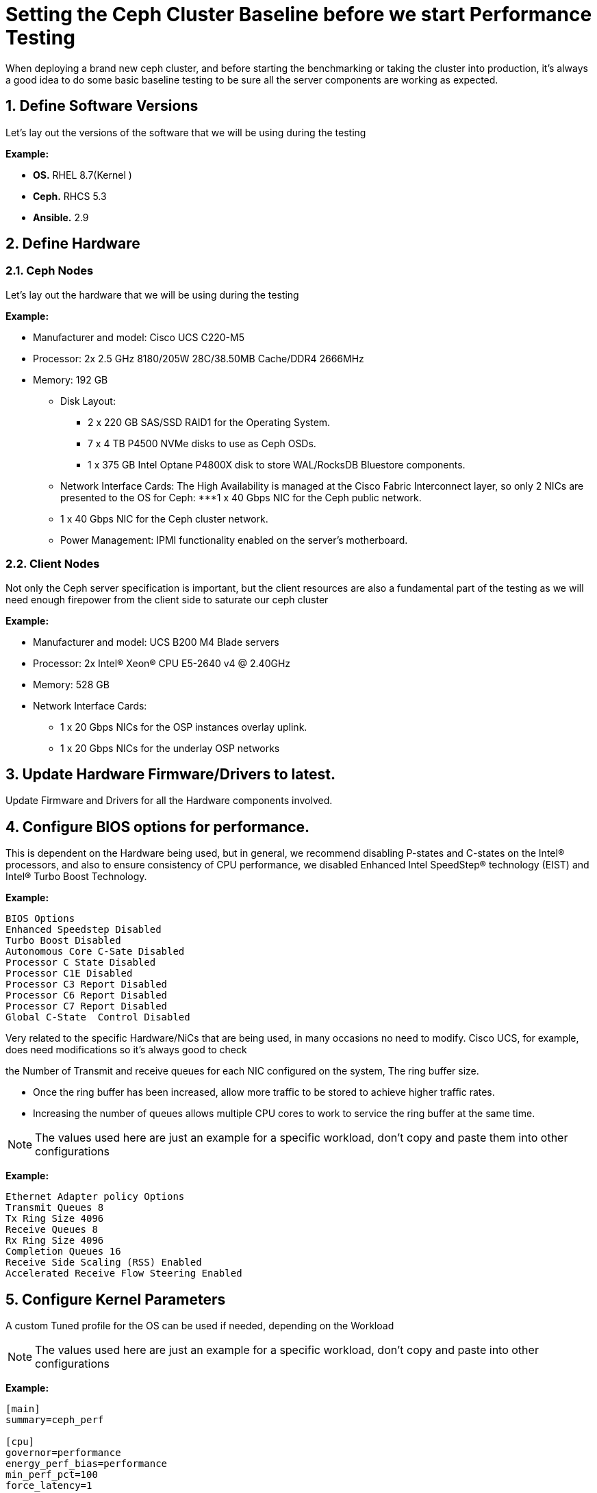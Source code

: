 = Setting the Ceph Cluster Baseline before we start Performance Testing

//++++
//<link rel="stylesheet"  href="http://cdnjs.cloudflare.com/ajax/libs/font-awesome/3.1.0/css/font-awesome.min.css">
//++++
:icons: font
:source-language: shell
:numbered:
// Activate experimental attribute for Keyboard Shortcut keys
:experimental:
:source-highlighter: pygments
:sectnums:
:sectnumlevels: 6
:toc: left
:toclevels: 4




When deploying a brand new ceph cluster, and before starting the benchmarking
or taking the cluster into production, it's always a good idea to do some basic
baseline testing to be sure all the server components are working as expected.

== Define Software Versions

Let's lay out the versions of the software that we will be using during the
testing

*Example:*

* *OS.* RHEL 8.7(Kernel )
* *Ceph.* RHCS 5.3
* *Ansible.* 2.9

== Define Hardware 

=== Ceph Nodes

Let's lay out the hardware that we will be using during the
testing

*Example:* 

* Manufacturer and model: Cisco UCS C220-M5
* Processor: 2x 2.5 GHz 8180/205W 28C/38.50MB Cache/DDR4 2666MHz
* Memory: 192 GB
** Disk Layout:
*** 2 x 220 GB SAS/SSD RAID1 for the Operating System.
*** 7 x 4 TB P4500 NVMe disks to use as Ceph OSDs.
*** 1 x 375 GB Intel Optane P4800X disk to store WAL/RocksDB Bluestore components.
** Network Interface Cards: The High Availability is managed at the Cisco Fabric Interconnect layer, so only 2 NICs are presented to the OS for Ceph:
***1 x 40 Gbps NIC for the Ceph public network.
** 1 x 40 Gbps NIC for the Ceph cluster network.
** Power Management: IPMI functionality enabled on the server’s motherboard.

=== Client Nodes

Not only the Ceph server specification is important, but the client resources are also a
fundamental part of the testing as we will need enough firepower from the
client side to saturate our ceph cluster 

*Example:*

* Manufacturer and model: UCS B200 M4 Blade servers
* Processor: 2x Intel(R) Xeon(R) CPU E5-2640 v4 @ 2.40GHz
* Memory: 528 GB
* Network Interface Cards:
** 1 x 20 Gbps NICs for the OSP instances overlay uplink.
** 1 x 20 Gbps NICs for the underlay OSP networks

== Update Hardware Firmware/Drivers to latest.

Update Firmware and Drivers for all the Hardware components involved.

== Configure BIOS options for performance.

This is dependent on the Hardware being used, but in general, we recommend disabling P-states and C-states on the Intel® processors, and also to ensure consistency of CPU performance, we disabled Enhanced Intel SpeedStep® technology (EIST) and Intel® Turbo Boost Technology.

*Example:*

----
BIOS Options
Enhanced Speedstep Disabled
Turbo Boost Disabled
Autonomous Core C-Sate Disabled
Processor C State Disabled
Processor C1E Disabled
Processor C3 Report Disabled
Processor C6 Report Disabled
Processor C7 Report Disabled
Global C-State  Control Disabled
----

Very related to the specific Hardware/NiCs that are being used, in many
occasions no need to modify. Cisco UCS, for example, does need modifications so
it's always good to check

the Number of Transmit and receive queues for each NIC configured on the system, The ring buffer size. 

* Once the ring buffer has been increased, allow more traffic to be stored to achieve higher traffic rates.
* Increasing the number of queues allows multiple CPU cores to work to service the ring buffer at the same time.

NOTE: The values used here are just an example for a specific workload, don't
copy and paste them into other configurations


*Example:*

----
Ethernet Adapter policy Options
Transmit Queues 8
Tx Ring Size 4096
Receive Queues 8
Rx Ring Size 4096
Completion Queues 16
Receive Side Scaling (RSS) Enabled
Accelerated Receive Flow Steering Enabled
----


== Configure Kernel Parameters

A custom Tuned profile for the OS can be used if needed, depending on the Workload

NOTE: The values used here are just an example for a specific workload, don't
copy and paste into other configurations

*Example:*

----
[main]
summary=ceph_perf

[cpu]
governor=performance
energy_perf_bias=performance
min_perf_pct=100
force_latency=1

[disk]
readahead=>4096

[sysctl]
kernel.sched_min_granularity_ns = 10000000
kernel.sched_wakeup_granularity_ns = 15000000
fs.aio-max-nr=1048576
kernel.pid_max=4194303
fs.file-max=26234859
vm.zone_reclaim_mode=0
vm.swappiness=1
vm.dirty_ratio = 10
vm.dirty_background_ratio = 5
net.ipv4.tcp_rmem=4096 87380 134217728
net.ipv4.tcp_wmem=4096 65536 134217728
net.core.rmem_max=268435456
net.core.wmem_max=268435456
net.ipv4.tcp_tw_reuse = 1
net.ipv4.tcp_fin_timeout = 10
net.ipv4.tcp_slow_start_after_idle = 0
net.ipv4.conf.all.send_redirects = 0
net.ipv4.conf.all.accept_redirects = 0
net.ipv4.conf.all.accept_source_route = 0
net.ipv4.tcp_mtu_probing = 1
net.ipv4.tcp_timestamps = 0
net.core.netdev_max_backlog = 50000
net.ipv4.tcp_max_syn_backlog = 30000
net.ipv4.tcp_max_tw_buckets = 2000000
----


== Pre-Test Verifications

=== Burn-in Tools

Burn-in tests are usually performed on hardware to enable the detection of any problems before the performance tests of Ceph to begin, the tests will be run individually on each component. If any component is defective, it is most likely to be detected during the Burn-in test, so the defective part can be replaced before the performance tests are run in this way it won’t affect the results in any way.

There are many Burn-in tools, just as an example, we can use stress-ng tool. stress-ng will stress test a computer system in various selectable ways. It was designed to exercise various physical subsystems of a computer as well as the various operating system kernel interfaces.

*Example:*

The test will be run on the Ceph OSD servers concurrently during 168 hours, the command that will be run, will exercise CPU, memory and the hard disks.

----
# stress-ng --cpu 28 --vm 12 --hdd 8 --fork 12 --switch 4 --metrics-brief
----

=== Breanking-in Flash drives

The dd utility is really not useful as a benchmarking tool, but it is an excellent tool to use to break in NVMes before you run a real benchmark. We will run dd in a loop at least 5 times, each time writing to the NVMe until it's full. Notice dd is not running against a partition or a file in a filesystem.

Example:

----
dd if=/dev/zero of=/dev/nvme0n1 bs=1M oflag=direct
----

=== RAW Disk Baseline Benchmarking tests

This test helps us compare the performance (IOPS) of each hard drive installed on the servers against a known standard of reference provided by the manufacturer, in this case, Intel. So we can be certain that disks are performing as expected before we start adding extra layers of complexity on top of them.

These tests will be run locally on each server against each of the eight disks individually and also against an aggregate of the NVMe disks.

With this test, we can check each disk is giving similar IOPS, and that each
host is giving and similar IOPS aggregate.

The tool we will use to run these I/O tests against the Media is fio, fio spawns a number of threads or processes doing a particular type of I/O action as specified by the user. fio takes several global parameters, each inherited by the thread unless otherwise parameters given to them overriding
that setting are given.  The typical use of fio is to write a job file matching the I/O load one wants to simulate.


*Example:*

==== Single disk IOPS fio test:

----
[global]
norandommap
refill_buffers
bs=4k
runtime=300
ioengine=libaio
iodepth=32
direct=1
sync=0
buffered=0
randrepeat=0
time_based=1
clocksource=gettimeofday
ramp_time=5
write_bw_log=fio
write_iops_log=fio
write_lat_log=fio
log_avg_msec=1000
write_hist_log=fio
log_hist_msec=10000

[job-/dev/nvme7n1]
filename=/dev/nvmeXn1
rw={randread,randwrite}
size=307200M
numjobs=4
----

==== Full node drive testing:

We can run two types of workloads:

* small I/O 4k random read/write to get the global IOPS available from each node
* 4MB random read/write to get the maximum throughput we can expect from each node in the cluster.

Using an IO/depth of 16. Looking to get the maximum out of each Ceph OSD node we have configured FIO with 20 concurrent jobs for the 4KB workloads, for the workload with 4MB blocks we only needed to configure 4 concurrent jobs to saturate the disks on the nodes.
Each test was run four times at 60 minutes per run with a two-minute ramp-up time. The average results of those four runs are represented in the figures below.

----
[global]
norandommap
refill_buffers
bs=4096k
runtime=300
ioengine=libaio
iodepth=4
direct=1
sync=0
buffered=0
randrepeat=0
time_based=1
clocksource=gettimeofday
ramp_time=100
write_bw_log=fio
write_iops_log=fio
write_lat_log=fio
log_avg_msec=6000
write_hist_log=fio
log_hist_msec=10000

[job-/dev/nvme0n1]
filename=/dev/nvme0n1
rw=randread
size=307200M
numjobs=4

[job-/dev/nvme1n1]
filename=/dev/nvme1n1
rw=randread
size=307200M
numjobs=4

[job-/dev/nvme2n1]
filename=/dev/nvme2n1
rw=randread
size=307200M
numjobs=4

[job-/dev/nvme3n1]
filename=/dev/nvme3n1
rw=randread
size=307200M
numjobs=4
----

=== Network Performance: Throughput and Latency baseline tests.

Because Ceph is a distributed storage solution, it heavily relays on the network. The performance that we can get from Ceph is tightly coupled with the performance of the network, this is why we need to run extensive network performance tests so we can be sure that each component in the network is delivering as expected.

During the tests, we will be measuring three major indicators:

. *Latency* is the time required to transmit a packet across a network
. *Throughput* is defined as the quantity of data being sent/received by a unit of time
. *Packet loss* reflects the number of packets lost per 100 packets sent by a host

To run these tests, we can, for example, use pbench. Pbench is a Benchmarking and
Performance Analysis Framework that provides a set of pre-packaged scripts to
run some common benchmarks using the collection tools and other facilities that
Pbench provides. Pbench has different modules/add-ons that we can use. For
networking, we can use the pbench_uperf module.

uperf represents a new kind of benchmarking tool where instead of running a fixed benchmark or workload, a description (or model) of the workload is provided, and the tool generates the load according to the model. By distilling the benchmark or workload into a model, you can now do various things like change the scale of the workload, change different parameters, change protocols, etc. and analyse the effect of these changes on your model. Some of the questions you could answer using uperf are bandwidth and latency (unidirectional and bidirectional) with protocols like TCP, UDP, SCTP or SSL.

Two types of tests can be run from each endpoint:

. *Stream*: Measure bulk data transfer performance, "Throughput in GB/s".
. *RR*: Request/response performance is quoted as "Transactions/s" From a
transaction rate, one can infer one-way and round-trip average latency.

This is an example of iperf3 tests mentioned before from all the Ceph nodes in the cluster and at each of the following endpoints:

----
Ceph nodeX public network  <-> Ceph nodeY public network
Ceph nodeX public network  <-> Ceph nodeY private network
Ceph nodeX public network  <-> Client Nodes
Ceph nodeX public network  <-> Client Nodes
----
